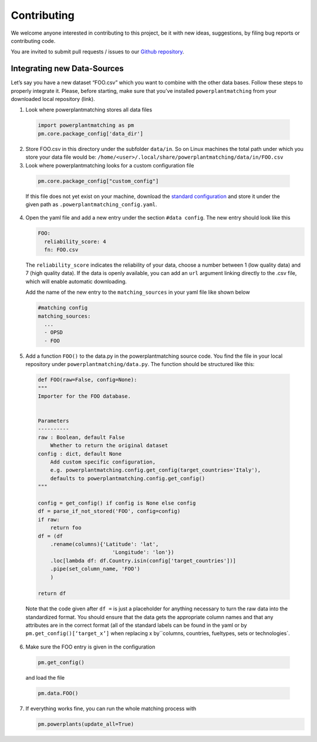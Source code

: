 ============
Contributing
============

We welcome anyone interested in contributing to this project,
be it with new ideas, suggestions, by filing bug reports or
contributing code.

You are invited to submit pull requests / issues to our
`Github repository <https://github.com/FRESNA/powerplantmachting>`_.


Integrating new Data-Sources
----------------------------

Let’s say you have a new dataset “FOO.csv” which you want to combine
with the other data bases. Follow these steps to properly integrate it.
Please, before starting, make sure that you’ve installed
``powerplantmatching`` from your downloaded local repository (link).

1. Look where powerplantmatching stores all data files

  .. code:: python
  
    import powerplantmatching as pm     
    pm.core.package_config['data_dir']

2. Store FOO.csv in this directory under the subfolder ``data/in``. So
   on Linux machines the total path under which you store your data file
   would be:
   ``/home/<user>/.local/share/powerplantmatching/data/in/FOO.csv``

3. Look where powerplantmatching looks for a custom configuration file
 
  .. code:: python

    pm.core.package_config["custom_config"]

  
  If this file does not yet exist on your machine, download the
  `standard
  configuration <https://raw.githubusercontent.com/FRESNA/powerplantmatching/master/powerplantmatching/package_data/config.yaml>`__
  and store it under the given path as
  ``.powerplantmatching_config.yaml``.

4. Open the yaml file and add a new entry under the section
   ``#data config``. The new entry should look like this

   .. code:: yaml

    FOO:       
      reliability_score: 4       
      fn: FOO.csv 
     
   The ``reliability_score`` indicates the reliability of your data, choose
   a number between 1 (low quality data) and 7 (high quality data). If
   the data is openly available, you can add an ``url`` argument linking
   directly to the .csv file, which will enable automatic downloading.

   Add the name of the new entry to the ``matching_sources`` in your
   yaml file like shown below

   .. code:: yaml

    #matching config  
    matching_sources:      
      ...      
      - OPSD      
      - FOO

5. Add a function ``FOO()`` to the data.py in the powerplantmatching
   source code. You find the file in your local repository under
   ``powerplantmatching/data.py``. The function should be structured
   like this: 
   
  .. code:: python

    def FOO(raw=False, config=None): 
    """
    Importer for the FOO database.


    Parameters
    ----------
    raw : Boolean, default False
        Whether to return the original dataset
    config : dict, default None
        Add custom specific configuration,
        e.g. powerplantmatching.config.get_config(target_countries='Italy'),
        defaults to powerplantmatching.config.get_config()
    """

    config = get_config() if config is None else config
    df = parse_if_not_stored('FOO', config=config)
    if raw:
        return foo
    df = (df
        .rename(columns){'Latitude': 'lat',
                            'Longitude': 'lon'})
        .loc[lambda df: df.Country.isin(config['target_countries'])]
        .pipe(set_column_name, 'FOO')
        )

    return df

  Note that the code given after ``df =`` is just a placeholder for anything necessary to turn the raw data into the standardized format. You should ensure that the data gets the appropriate column names and that any attributes are in the correct format (all of the standard labels can be found in the yaml or by ``pm.get_config()[‘target_x’]``
  when replacing x by``\ columns, countries, fueltypes, sets or technologies`.

6. Make sure the FOO entry is given in the configuration

  .. code:: python
    
    pm.get_config()

  and load the file 
   
  .. code:: python

    pm.data.FOO()

7. If everything works fine, you can run the whole matching process with

   .. code:: python
    
      pm.powerplants(update_all=True)
